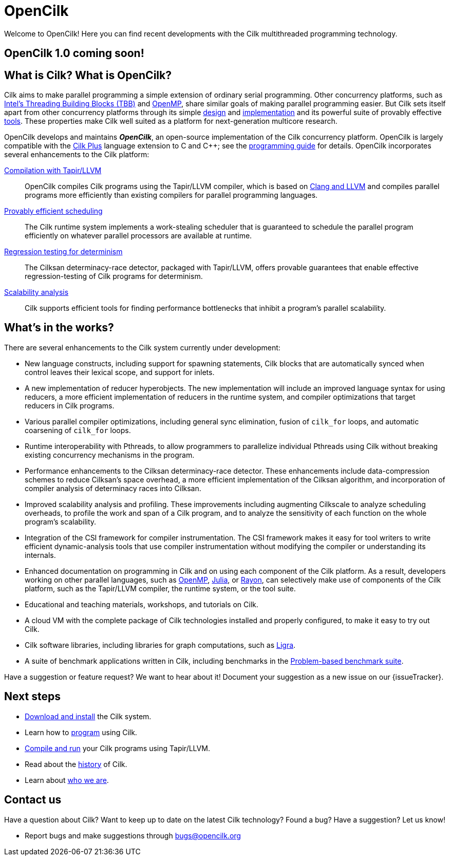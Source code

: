 // -*- mode: adoc -*-
= OpenCilk
// To compile this document to html5, run `asciidoc -b html5 index.txt`.
// Web page meta data.
:keywords: Cilk, Reducers, Cilksan, Cilkprof, Tapir, multicore, +
           parallel programing
:description: OpenCilk seeks to provide quality open-source +
              parallel-programming software and support services for +
              the benefit of application programmers and +
              computer-science researchers.
:page-layout: frontpage

Welcome to OpenCilk!  Here you can find recent developments with the
Cilk multithreaded programming technology.

== OpenCilk 1.0 coming soon!

// As Moore's Law comes to an end, and with it the near-automatic
// increases in computer performance provided by semiconductor
// fabrication technology, obtaining program performance from software
// will become increasingly important.  By developing the Cilk
// technology, OpenCilk aims to position Cilk as an effective open-source
// platform for next-generation multicore research.

// == News

// {% for post in site.posts limit: 5 %}
// - link:.{{ post.url }}[{{post.date | date: '%B %d, %Y' }} - {{ post.title }}]
// {% endfor %}

== What is Cilk?  What is OpenCilk?

Cilk aims to make parallel programming a simple extension of ordinary
serial programming.  Other concurrency platforms, such as
link:https://www.threadingbuildingblocks.org/[Intel's Threading
Building Blocks (TBB)] and link:http://www.openmp.org/[OpenMP], share
similar goals of making parallel programming easier.  But Cilk sets
itself apart from other concurrency platforms through its simple
link:programming[design] and link:runtime[implementation] and its
powerful suite of provably effective link:tools[tools].  These
properties make Cilk well suited as a platform for next-generation
multicore research.

OpenCilk develops and maintains *_OpenCilk_*, an open-source
implementation of the Cilk concurrency platform.  OpenCilk is largely
compatible with the link:https://www.cilkplus.org/[Cilk Plus] language
extension to C and {cpp}; see the link:programming[programming guide]
for details.  OpenCilk incorporates several enhancements to the Cilk
platform:

// link:programming[Simple language extension]:: Cilk provides a simple
// linguistic extension to the C and {cpp} programming languages that
// allows programmers to parallelize ordinary serial programs easily.

link:tapir[Compilation with Tapir/LLVM]:: OpenCilk compiles Cilk
programs using the Tapir/LLVM compiler, which is based on
link:http://llvm.org/[Clang and LLVM] and compiles parallel programs
more efficiently than existing compilers for parallel programming
languages.

link:runtime[Provably efficient scheduling]:: The Cilk runtime system
implements a work-stealing scheduler that is guaranteed to schedule
the parallel program efficiently on whatever parallel processors are
available at runtime.

link:tools[Regression testing for determinism]:: The Cilksan
determinacy-race detector, packaged with Tapir/LLVM, offers provable
guarantees that enable effective regression-testing of Cilk programs
for determinism.

link:tools[Scalability analysis]:: Cilk supports efficient tools for
finding performance bottlenecks that inhibit a program's parallel
scalability.

// link:tools[The CSI compiler-instrumentation framework]:: The
// Tapir/LLVM compiler supports CSI, a framework that allows programmers
// to develop their own dynamic-analysis tools to study Cilk program
// execution.

// Cilk reducers:: The Cilk systems supports reducer hyperobjects, a
// flexible mechanism for implementing parallel reductions.

// support parallel programming for shared-memory multicore computers.
// Cilk provides a small, stable platform for investigating and
// developing multicore computing.  Cilk software technology enables
// rapid prototyping of ideas across many research areas, including
// computer architectures, algorithms, applications, software tools,
// languages, compilers, and runtime systems.

== What's in the works?

There are several enhancements to the Cilk system currently under
development:

- New language constructs, including support for spawning statements,
  Cilk blocks that are automatically synced when control leaves their
  lexical scope, and support for inlets.
- A new implementation of reducer hyperobjects.  The new
  implementation will include an improved language syntax for using
  reducers, a more efficient implementation of reducers in the runtime
  system, and compiler optimizations that target reducers in Cilk
  programs.
- Various parallel compiler optimizations, including general sync
  elimination, fusion of `cilk_for` loops, and automatic coarsening of
  `cilk_for` loops.
- Runtime interoperability with Pthreads, to allow programmers to
  parallelize individual Pthreads using Cilk without breaking existing
  concurrency mechanisms in the program.
- Performance enhancements to the Cilksan determinacy-race detector.
  These enhancements include data-compression schemes to reduce
  Cilksan's space overhead, a more efficient implementation of the
  Cilksan algorithm, and incorporation of compiler analysis of
  determinacy races into Cilksan.
- Improved scalability analysis and profiling.  These improvements
  including augmenting Cilkscale to analyze scheduling overheads, to
  profile the work and span of a Cilk program, and to analyze the
  sensitivity of each function on the whole program's scalability.
- Integration of the CSI framework for compiler instrumentation.  The
  CSI framework makes it easy for tool writers to write efficient
  dynamic-analysis tools that use compiler instrumentation without
  modifying the compiler or understanding its internals.
- Enhanced documentation on programming in Cilk and on using each
  component of the Cilk platform.  As a result, developers working on
  other parallel languages, such as
  link:http://www.openmp.org/[OpenMP],
  link:https://julialang.org/[Julia], or
  link:https://github.com/rayon-rs/rayon[Rayon], can selectively make
  use of components of the Cilk platform, such as the Tapir/LLVM
  compiler, the runtime system, or the tool suite.
- Educational and teaching materials, workshops, and tutorials on
  Cilk.
- A cloud VM with the complete package of Cilk technologies installed
  and properly configured, to make it easy to try out Cilk.
- Cilk software libraries, including libraries for graph computations,
  such as link:https://people.eecs.berkeley.edu/~jshun/ligra.html[Ligra].
- A suite of benchmark applications written in Cilk, including
  benchmarks in the link:http://www.cs.cmu.edu/~pbbs/[Problem-based
  benchmark suite].

Have a suggestion or feature request?  We want to hear about it!
Document your suggestion as a new issue on our {issueTracker}.

== Next steps

- link:download[Download and install] the Cilk system.
- Learn how to link:programming[program] using Cilk.
- link:compiling[Compile and run] your Cilk programs using
  Tapir/LLVM.
- Read about the link:history[history] of Cilk.
- Learn about link:about[who we are].

== Contact us

Have a question about Cilk?  Want to keep up to date on the latest
Cilk technology?  Found a bug?  Have a suggestion?  Let us know!

- Report bugs and make suggestions through bugs@opencilk.org
